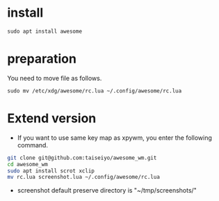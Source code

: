 * install
#+begin_src  
sudo apt install awesome
#+end_src

* preparation
You need to move file as follows.

#+begin_src  
sudo mv /etc/xdg/awesome/rc.lua ~/.config/awesome/rc.lua
#+end_src

* Extend version

- If you want to use same key map as xpywm, you enter the following command.

#+begin_src bash 
git clone git@github.com:taiseiyo/awesome_wm.git
cd awesome_wm
sudo apt install scrot xclip
mv rc.lua screenshot.lua ~/.config/awesome/rc.lua
#+end_src

- screenshot default preserve directory is "~/tmp/screenshots/"
